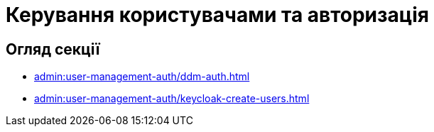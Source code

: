 = Керування користувачами та авторизація

== Огляд секції

* xref:admin:user-management-auth/ddm-auth.adoc[]
* xref:admin:user-management-auth/keycloak-create-users.adoc[]
